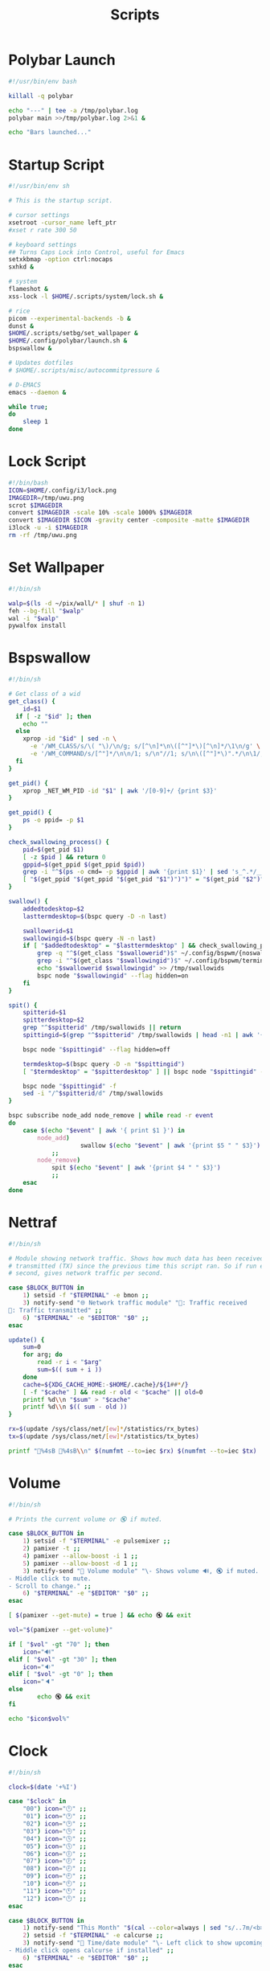 #+TITLE:Scripts
#+PROPERTY: header-args :mkdirp yes

* Polybar Launch
#+begin_src bash :tangle ~/.config/polybar/launch.sh
#!/usr/bin/env bash

killall -q polybar

echo "---" | tee -a /tmp/polybar.log
polybar main >>/tmp/polybar.log 2>&1 &

echo "Bars launched..."

#+end_src

* Startup Script
#+begin_src sh :tangle ~/.scripts/system/startup.sh
#!/usr/bin/env sh

# This is the startup script.

# cursor settings
xsetroot -cursor_name left_ptr 
#xset r rate 300 50

# keyboard settings
## Turns Caps Lock into Control, useful for Emacs
setxkbmap -option ctrl:nocaps
sxhkd &

# system
flameshot &
xss-lock -l $HOME/.scripts/system/lock.sh &

# rice
picom --experimental-backends -b &
dunst &
$HOME/.scripts/setbg/set_wallpaper &
$HOME/.config/polybar/launch.sh &
bspswallow &

# Updates dotfiles
# $HOME/.scripts/misc/autocommitpressure &

# D-EMACS
emacs --daemon &

while true;
do
	sleep 1
done

#+end_src

* Lock Script
#+begin_src bash :tangle ~/.scripts/system/lock.sh
#!/bin/bash
ICON=$HOME/.config/i3/lock.png
IMAGEDIR=/tmp/uwu.png
scrot $IMAGEDIR
convert $IMAGEDIR -scale 10% -scale 1000% $IMAGEDIR
convert $IMAGEDIR $ICON -gravity center -composite -matte $IMAGEDIR
i3lock -u -i $IMAGEDIR
rm -rf /tmp/uwu.png

#+end_src

* Set Wallpaper
#+begin_src sh :tangle ~/.scripts/setbg/set_wallpaper
#!/bin/sh

walp=$(ls -d ~/pix/wall/* | shuf -n 1)
feh --bg-fill "$walp"
wal -i "$walp"
pywalfox install

#+end_src

* Bspswallow
#+begin_src sh :tangle ~/.local/bin/bspswallow
#!/bin/sh

# Get class of a wid
get_class() {
	id=$1
  if [ -z "$id" ]; then
    echo ""
  else
    xprop -id "$id" | sed -n \
      -e '/WM_CLASS/s/\( "\)/\n/g; s/[^\n]*\n\([^"]*\)[^\n]*/\1\n/g' \
      -e '/WM_COMMAND/s/[^"]*/\n\n/1; s/\n"//1; s/\n\([^"]*\)".*/\n\1/; /\n/p' | sed '/^$/d' | head -n1
  fi
}

get_pid() {
	xprop _NET_WM_PID -id "$1" | awk '/[0-9]+/ {print $3}'
}

get_ppid() {
	ps -o ppid= -p $1
}

check_swallowing_process() {
	pid=$(get_pid $1)
	[ -z $pid ] && return 0
	gppid=$(get_ppid $(get_ppid $pid))
	grep -i "^$(ps -o cmd= -p $gppid | awk '{print $1}' | sed 's_^.*/__')$" ~/.config/bspwm/terminals && return 0
	[ "$(get_ppid "$(get_ppid "$(get_pid "$1")")")" = "$(get_pid "$2")" ] && return 0 || return 1
}

swallow() {
	addedtodesktop=$2
	lasttermdesktop=$(bspc query -D -n last)

	swallowerid=$1
	swallowingid=$(bspc query -N -n last)
	if [ "$addedtodesktop" = "$lasttermdesktop" ] && check_swallowing_process "$swallowerid" "$swallowingid"; then
		grep -q "^$(get_class "$swallowerid")$" ~/.config/bspwm/{noswallow, terminals} && return
		grep -i "^$(get_class "$swallowingid")$" ~/.config/bspwm/terminals || return
		echo "$swallowerid $swallowingid" >> /tmp/swallowids
		bspc node "$swallowingid" --flag hidden=on
	fi
}

spit() {
	spitterid=$1
	spitterdesktop=$2
	grep "^$spitterid" /tmp/swallowids || return
	spittingid=$(grep "^$spitterid" /tmp/swallowids | head -n1 | awk '{print $2}')

	bspc node "$spittingid" --flag hidden=off

	termdesktop=$(bspc query -D -n "$spittingid")
	[ "$termdesktop" = "$spitterdesktop" ] || bspc node "$spittingid" -d "$spitterdesktop"

	bspc node "$spittingid" -f
	sed -i "/^$spitterid/d" /tmp/swallowids
}

bspc subscribe node_add node_remove | while read -r event
do
	case $(echo "$event" | awk '{ print $1 }') in
		node_add)
            		swallow $(echo "$event" | awk '{print $5 " " $3}')
			;;
		node_remove)
			spit $(echo "$event" | awk '{print $4 " " $3}')
			;;
	esac
done

#+end_src

* Nettraf
#+begin_src sh :tangle ~/.local/bin/statusbar/nettraf
#!/bin/sh

# Module showing network traffic. Shows how much data has been received (RX) or
# transmitted (TX) since the previous time this script ran. So if run every
# second, gives network traffic per second.

case $BLOCK_BUTTON in
	1) setsid -f "$TERMINAL" -e bmon ;;
	3) notify-send "🌐 Network traffic module" "🔻: Traffic received
🔺: Traffic transmitted" ;;
	6) "$TERMINAL" -e "$EDITOR" "$0" ;;
esac

update() {
    sum=0
    for arg; do
        read -r i < "$arg"
        sum=$(( sum + i ))
    done
    cache=${XDG_CACHE_HOME:-$HOME/.cache}/${1##*/}
    [ -f "$cache" ] && read -r old < "$cache" || old=0
    printf %d\\n "$sum" > "$cache"
    printf %d\\n $(( sum - old ))
}

rx=$(update /sys/class/net/[ew]*/statistics/rx_bytes)
tx=$(update /sys/class/net/[ew]*/statistics/tx_bytes)

printf "🔻%4sB 🔺%4sB\\n" $(numfmt --to=iec $rx) $(numfmt --to=iec $tx)

#+end_src

* Volume
#+begin_src sh :tangle ~/.local/bin/statusbar/volume
#!/bin/sh

# Prints the current volume or 🔇 if muted.

case $BLOCK_BUTTON in
	1) setsid -f "$TERMINAL" -e pulsemixer ;;
	2) pamixer -t ;;
	4) pamixer --allow-boost -i 1 ;;
	5) pamixer --allow-boost -d 1 ;;
	3) notify-send "📢 Volume module" "\- Shows volume 🔊, 🔇 if muted.
- Middle click to mute.
- Scroll to change." ;;
	6) "$TERMINAL" -e "$EDITOR" "$0" ;;
esac

[ $(pamixer --get-mute) = true ] && echo 🔇 && exit

vol="$(pamixer --get-volume)"

if [ "$vol" -gt "70" ]; then
	icon="🔊"
elif [ "$vol" -gt "30" ]; then
	icon="🔉"
elif [ "$vol" -gt "0" ]; then
	icon="🔈"
else
        echo 🔇 && exit
fi

echo "$icon$vol%"

#+end_src

* Clock
#+begin_src sh :tangle ~/.local/bin/statusbar/clock
#!/bin/sh

clock=$(date '+%I')

case "$clock" in
	"00") icon="🕛" ;;
	"01") icon="🕐" ;;
	"02") icon="🕑" ;;
	"03") icon="🕒" ;;
	"04") icon="🕓" ;;
	"05") icon="🕔" ;;
	"06") icon="🕕" ;;
	"07") icon="🕖" ;;
	"08") icon="🕗" ;;
	"09") icon="🕘" ;;
	"10") icon="🕙" ;;
	"11") icon="🕚" ;;
	"12") icon="🕛" ;;
esac

case $BLOCK_BUTTON in
	1) notify-send "This Month" "$(cal --color=always | sed "s/..7m/<b><span color=\"red\">/;s/..27m/<\/span><\/b>/")" && notify-send "Appointments" "$(calcurse -d3)" ;;
	2) setsid -f "$TERMINAL" -e calcurse ;;
	3) notify-send "📅 Time/date module" "\- Left click to show upcoming appointments for the next three days via \`calcurse -d3\` and show the month via \`cal\`
- Middle click opens calcurse if installed" ;;
	6) "$TERMINAL" -e "$EDITOR" "$0" ;;
esac

date "+%Y %b %d (%a) $icon%I:%M%p"

#+end_src

* Internet
#+begin_src sh :tangle ~/.local/bin/statusbar/internet
#!/bin/sh

# Show wifi 📶 and percent strength or 📡 if none.
# Show 🌐 if connected to ethernet or ❎ if none.
# Show 🔒 if a vpn connection is active

case $BLOCK_BUTTON in
	1) "$TERMINAL" -e nmtui; pkill -RTMIN+4 dwmblocks ;;
	3) notify-send "🌐 Internet module" "\- Click to connect
❌: wifi disabled
📡: no wifi connection
📶: wifi connection with quality
❎: no ethernet
🌐: ethernet working
🔒: vpn is active
" ;;
	6) "$TERMINAL" -e "$EDITOR" "$0" ;;
esac

if grep -xq 'up' /sys/class/net/w*/operstate 2>/dev/null ; then
	wifiicon="$(awk '/^\s*w/ { print "📶", int($3 * 100 / 70) "% " }' /proc/net/wireless)"
elif grep -xq 'down' /sys/class/net/w*/operstate 2>/dev/null ; then
	grep -xq '0x1003' /sys/class/net/w*/flags && wifiicon="📡 " || wifiicon="❌ "
fi

printf "%s%s%s\n" "$wifiicon" "$(sed "s/down/❎/;s/up/🌐/" /sys/class/net/e*/operstate 2>/dev/null)" "$(sed "s/.*/🔒/" /sys/class/net/tun*/operstate 2>/dev/null)"

#+end_src

